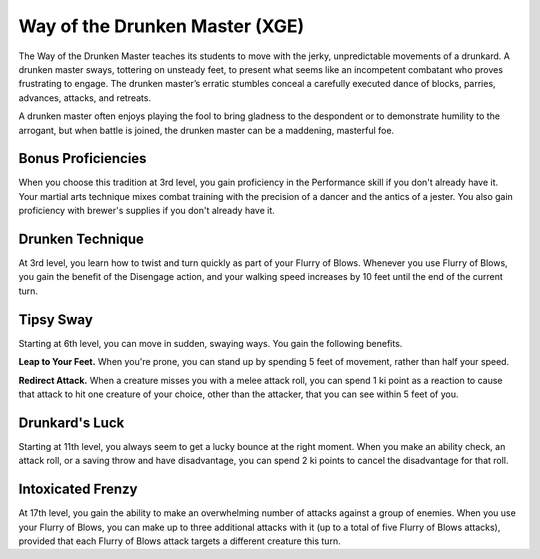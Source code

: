 .. _srd:monk-drunken-master-archetype:

Way of the Drunken Master (XGE)
^^^^^^^^^^^^^^^^^^^^^^^^^^^^^^^

The Way of the Drunken Master teaches its students to move with the jerky, unpredictable movements
of a drunkard. A drunken master sways, tottering on unsteady feet, to present what seems like an
incompetent combatant who proves frustrating to engage. The drunken master’s erratic stumbles conceal a
carefully executed dance of blocks, parries, advances, attacks, and retreats.

A drunken master often enjoys playing the fool to bring gladness to the despondent or to demonstrate
humility to the arrogant, but when battle is joined, the drunken master can be a maddening,
masterful foe.

Bonus Proficiencies
~~~~~~~~~~~~~~~~~~~
When you choose this tradition at 3rd level, you gain proficiency in the Performance skill if you
don't already have it. Your martial arts technique mixes combat training with the precision of a
dancer and the antics of a jester. You also gain proficiency with brewer's supplies if you don't
already have it.

Drunken Technique
~~~~~~~~~~~~~~~~~
At 3rd level, you learn how to twist and turn quickly as part of your Flurry of Blows. Whenever you
use Flurry of Blows, you gain the benefit of the Disengage action, and your walking speed increases
by 10 feet until the end of the current turn.

Tipsy Sway
~~~~~~~~~~
Starting at 6th level, you can move in sudden, swaying ways. You gain the following benefits.

**Leap to Your Feet.** When you're prone, you can stand up by spending 5 feet of movement, rather
than half your speed.

**Redirect Attack.** When a creature misses you with a melee attack roll, you can spend 1 ki point
as a reaction to cause that attack to hit one creature of your choice, other than the attacker, that
you can see within 5 feet of you.

Drunkard's Luck
~~~~~~~~~~~~~~~
Starting at 11th level, you always seem to get a lucky bounce at the right moment. When you make
an ability check, an attack roll, or a saving throw and have disadvantage, you can spend 2 ki points
to cancel the disadvantage for that roll.

Intoxicated Frenzy
~~~~~~~~~~~~~~~~~~
At 17th level, you gain the ability to make an overwhelming number of attacks against a group of
enemies. When you use your Flurry of Blows, you can make up to three additional attacks with it
(up to a total of five Flurry of Blows attacks), provided that each Flurry of Blows attack targets
a different creature this turn.